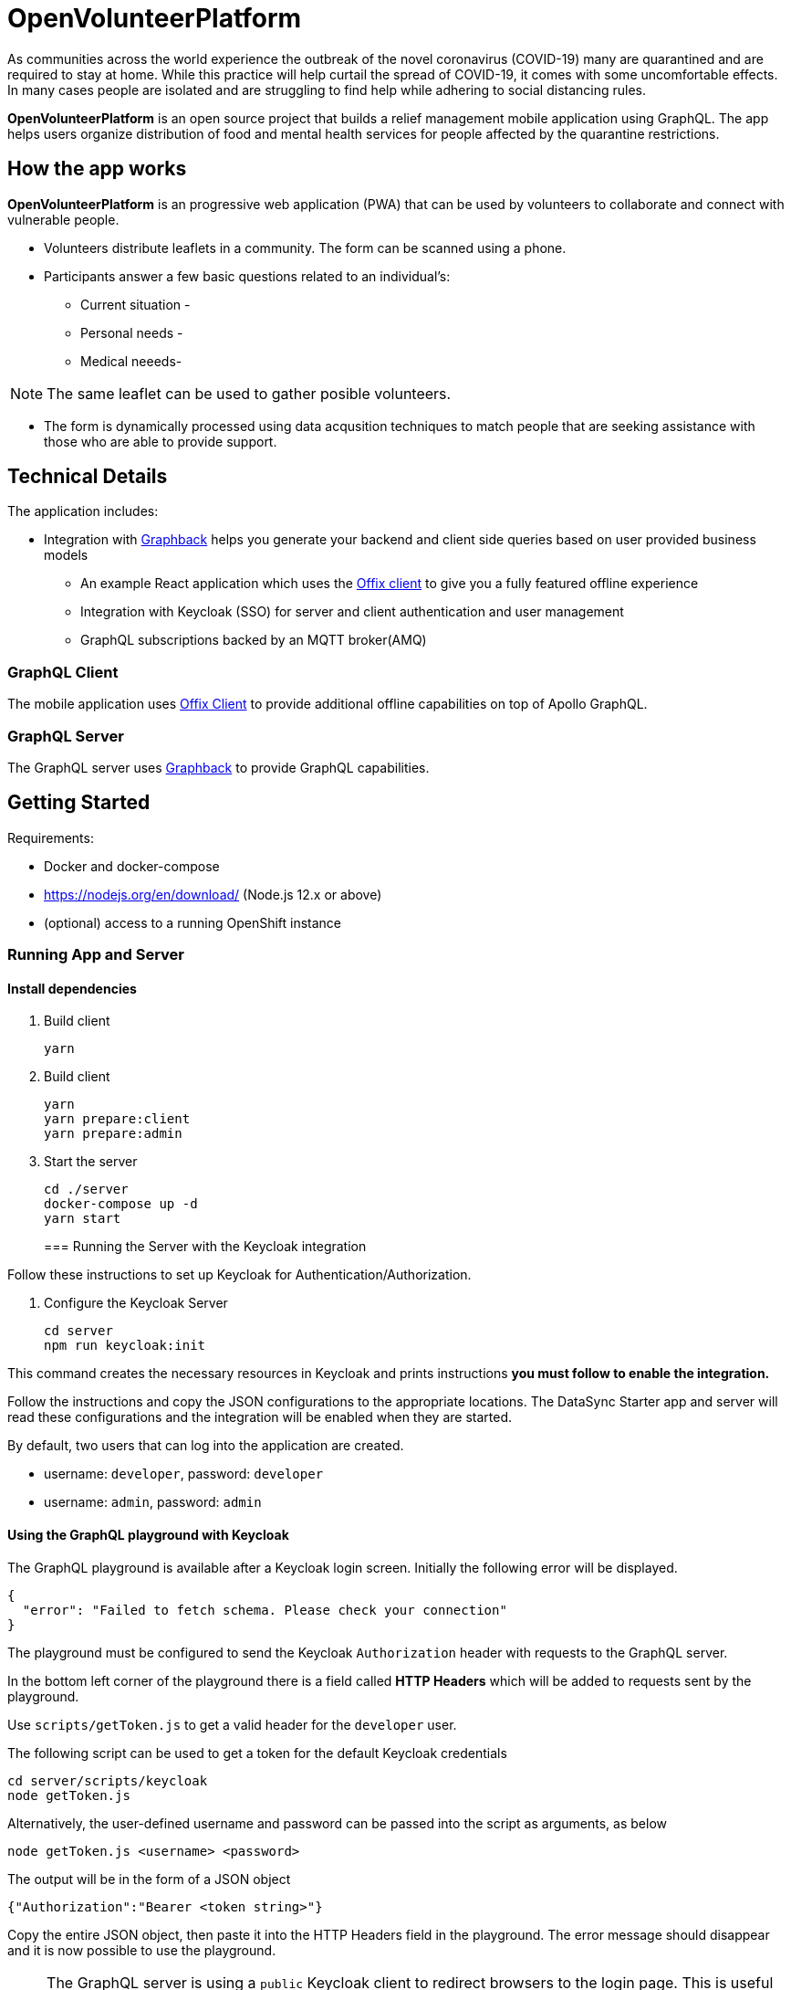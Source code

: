 = OpenVolunteerPlatform

As communities across the world experience the outbreak of the novel coronavirus (COVID-19) many are quarantined and are required to stay at home. While this practice will help curtail the spread of COVID-19, it comes with some uncomfortable effects. In many cases people are isolated and are struggling to find help while adhering to social distancing rules. 

*OpenVolunteerPlatform* is an open source project that builds a relief management mobile application using GraphQL. The app helps users organize distribution of food and mental health services for people affected by the quarantine restrictions.

== How the app works

*OpenVolunteerPlatform* is an progressive web application (PWA) that can be used by volunteers to collaborate and connect
with vulnerable people. 

* Volunteers distribute leaflets in a community. The form can be scanned using a phone.
* Participants answer a few basic questions related to an individual's:
** Current situation - 
** Personal needs - 
** Medical neeeds-  

NOTE: The same leaflet can be used to gather posible volunteers. 

* The form is dynamically processed using data acqusition techniques to match people that are seeking assistance with those who are able to provide support. 
 


== Technical Details

The application includes:

* Integration with http://graphback.dev[Graphback] helps you generate your backend and client side queries based on user provided business models
- An example React application which uses the http://offix.dev[Offix client] to give you a fully featured offline experience
- Integration with Keycloak (SSO) for server and client authentication and user management
- GraphQL subscriptions backed by an MQTT broker(AMQ)

=== GraphQL Client

The mobile application uses https://github.com/aerogear/offix[Offix Client] to provide additional offline capabilities on top of Apollo GraphQL.

=== GraphQL Server

The GraphQL server uses https://github.com/aerogear/graphback[Graphback] to provide GraphQL capabilities.


== Getting Started

Requirements:

- Docker and docker-compose
- https://nodejs.org/en/download/ (Node.js 12.x or above)
- (optional) access to a running OpenShift instance


=== Running App and Server

==== Install dependencies 

. Build client

+
```shell
yarn
```
+

. Build client
+
```shell
yarn
yarn prepare:client
yarn prepare:admin
```
+

. Start the server
+
```shell
cd ./server
docker-compose up -d
yarn start
```
+

=== Running the Server with the Keycloak integration

Follow these instructions to set up Keycloak for Authentication/Authorization.

. Configure the Keycloak Server
+
```shell
cd server
npm run keycloak:init
```

This command creates the necessary resources in Keycloak and prints instructions *you must follow to enable the integration.* 

Follow the instructions and copy the JSON configurations to the appropriate locations.
The DataSync Starter app and server will read these configurations and the integration will be enabled when they are started.

By default, two users that can log into the application are created.

- username: `developer`, password: `developer`
- username: `admin`, password: `admin`

==== Using the GraphQL playground with Keycloak

The GraphQL playground is available after a Keycloak login screen. Initially the following error will be displayed.

```
{
  "error": "Failed to fetch schema. Please check your connection"
}
```

The playground must be configured to send the Keycloak `Authorization` header with requests to the GraphQL server.

In the bottom left corner of the playground there is a field called **HTTP Headers** which will be added to requests sent by the playground.

Use `scripts/getToken.js` to get a valid header for the `developer` user.

The following script can be used to get a token for the default Keycloak credentials

```
cd server/scripts/keycloak
node getToken.js
```

Alternatively, the user-defined username and password can be passed into the script as arguments, as below

```
node getToken.js <username> <password>
```

The output will be in the form of a JSON object

```
{"Authorization":"Bearer <token string>"}
```

Copy the entire JSON object, then paste it into the HTTP Headers field in the playground. 
The error message should disappear and it is now possible to use the playground.

NOTE: The GraphQL server is using a `public` Keycloak client to redirect browsers to the login page. This is useful for testing the server locally but **it is not recommended for production**. For production GraphQL server applications you should use a `bearer` client.

[NOTE]
====
If Keycloak integration is enabled on the server, and the Keycloak server is running using a self-signed certificate, please make sure set this environment variable before running the server:

```shell
export NODE_TLS_REJECT_UNAUTHORIZED=0
```
====


=== Running the Client

. Install Ionic
+
```shell
npm install -g @ionic/cli
```

. Change directory

+
```shell
cd client
```
+

. Install dependencies
+
```shell
npm install
```
+
. Start the app
+
```shell
npm run start
```
+


=== Adding keycloak integration to the client

Rename `keycloak.example.json` file in the `public` directory to `keycloak.json`. Replace the contents of the file
with the keycloak json object generated during the keycloak integration init script.
 
[source,js]
----
{
  "realm": "<your realm>",
  "auth-server-url": "https://your-server/auth",
  "ssl-required": "none",
  "resource": "<your-client>",
  "public-client": true,
  "use-resource-role-mappings": true,
  "confidential-port": 0
}
----

> NOTE: When running in cloud, developers can swap this file dynamically using config-map or openshift secret

=== Running Native projects

==== IOS
-----
cd client
yarn cap add ios
yarn run:ios
-----

==== Android:
-----
cd client
yarn cap add android
yarn run:android
-----

When running locally you will need to also enable http traffic. 
For example for android add `android:usesCleartextTraffic="true"` to AndroidManifest.xml

Project should stard in IDE and can be launched as any other native application

== Using MQTT for GraphQL subscriptions

1. Go to scripts ./mqtt
2. Execute docker-compose up
3. Set MQTT_HOST environment variable in .env file

MQTT_HOST=127.0.0.1

=== Running On OpenShift

Please check link:./openshift[.openshift] folder for more information.
